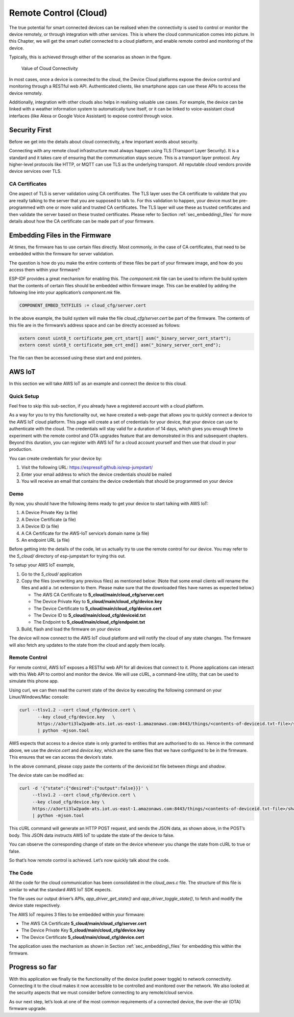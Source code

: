 Remote Control (Cloud)
======================

The true potential for smart connected devices can be realised when the
connectivity is used to control or monitor the device remotely, or
through integration with other services. This is where the cloud
communication comes into picture. In this Chapter, we will get the smart
outlet connected to a cloud platform, and enable remote control and
monitoring of the device.

Typically, this is achieved through either of the scenarios as shown in
the figure.

.. figure:: ../../_static/cloud_connectivity.png
   :alt: Value of Cloud Connectivity

   Value of Cloud Connectivity

In most cases, once a device is connected to the cloud, the Device Cloud
platforms expose the device control and monitoring through a RESTful web
API. Authenticated clients, like smartphone apps can use these APIs to
access the device remotely.

Additionally, integration with other clouds also helps in realising
valuable use cases. For example, the device can be linked with a weather
information system to automatically tune itself, or it can be linked to
voice-assistant cloud interfaces (like Alexa or Google Voice Assistant)
to expose control through voice.

.. _sec_security\_first:

Security First
--------------

Before we get into the details about cloud
connectivity, a few important words about security.

Connecting with any remote cloud infrastructure must always happen using
TLS (Transport Layer Security). It is a standard and it takes care of
ensuring that the communication stays secure. This is a transport layer
protocol. Any higher-level protocols like HTTP, or MQTT can use TLS as
the underlying transport. All reputable cloud vendors provide device
services over TLS.

CA Certificates
~~~~~~~~~~~~~~~

One aspect of TLS is server validation using CA certificates. The TLS
layer uses the CA certificate to validate that you are really talking to
the server that you are supposed to talk to. For this validation to
happen, your device must be pre-programmed with one or more valid and
trusted CA certificates. The TLS layer will use these as trusted
certificates and then validate the server based on these trusted
certificates. Please refer to Section :ref:`sec_embedding\_files` for more
details about how the CA certificate can be made part of your firmware.

.. _sec_embedding\_files:

Embedding Files in the Firmware
-------------------------------

At times, the firmware has to use certain files
directly. Most commonly, in the case of CA certificates, that need to be
embedded within the firmware for server validation.

The question is how do you make the entire contents of these files be
part of your firmware image, and how do you access them within your
firmware?

ESP-IDF provides a great mechanism for enabling this. The *component.mk*
file can be used to inform the build system that the contents of certain
files should be embedded within firmware image. This can be enabled by
adding the following line into your application’s *component.mk* file.

.. code:: cmake

    COMPONENT_EMBED_TXTFILES := cloud_cfg/server.cert 

In the above example, the build system will make the file
*cloud\_cfg/server.cert* be part of the firmware. The contents of this
file are in the firmware’s address space and can be directly accessed as
follows:

.. code:: c

    extern const uint8_t certificate_pem_crt_start[] asm("_binary_server_cert_start");
    extern const uint8_t certificate_pem_crt_end[] asm("_binary_server_cert_end");

The file can then be accessed using these start and end pointers.

.. _sec_aws\_cloud:

AWS IoT
-------

In this section we will take AWS IoT as an example and
connect the device to this cloud.

Quick Setup
~~~~~~~~~~~

Feel free to skip this sub-section, if you already have a registered
account with a cloud platform.

As a way for you to try this functionality out, we have created a
web-page that allows you to quickly connect a device to the AWS IoT
cloud platform. This page will create a set of credentials for your
device, that your device can use to authenticate with the cloud. The
credentials will stay valid for a duration of 14 days, which gives you
enough time to experiment with the remote control and OTA upgrades
feature that are demonstrated in this and subsequent chapters. Beyond
this duration, you can register with AWS IoT for a cloud account
yourself and then use that cloud in your production.

You can create credentials for your device by:

#. Visit the following URL: https://espressif.github.io/esp-jumpstart/

#. Enter your email address to which the device credentials should be
   mailed

#. You will receive an email that contains the device credentials that
   should be programmed on your device

Demo
~~~~

By now, you should have the following items ready to get your device to
start talking with AWS IoT:

#. A Device Private Key (a file)

#. A Device Certificate (a file)

#. A Device ID (a file)

#. A CA Certificate for the AWS-IoT service’s domain name (a file)

#. An endpoint URL (a file)

Before getting into the details of the code, let us actually try to use
the remote control for our device. You may refer to the *5\_cloud/*
directory of esp-jumpstart for trying this out.

To setup your AWS IoT example,

#. Go to the *5\_cloud/* application

#. Copy the files (overwriting any previous files) as mentioned below:
   (Note that some email clients will rename the files and add a .txt
   extension to them. Please make sure that the downloaded files have
   names as expected below.)

   -  The AWS CA Certificate to **5\_cloud/main/cloud\_cfg/server.cert**

   -  The Device Private Key to **5\_cloud/main/cloud\_cfg/device.key**

   -  The Device Certificate to **5\_cloud/main/cloud\_cfg/device.cert**

   -  The Device ID to **5\_cloud/main/cloud\_cfg/deviceid.txt**

   -  The Endpoint to **5\_cloud/main/cloud\_cfg/endpoint.txt**

#. Build, flash and load the firmware on your device

The device will now connect to the AWS IoT cloud platform and will
notify the cloud of any state changes. The firmware will also fetch any
updates to the state from the cloud and apply them locally.

Remote Control
~~~~~~~~~~~~~~

For remote control, AWS IoT exposes a RESTful web API for all devices
that connect to it. Phone applications can interact with this Web API to
control and monitor the device. We will use cURL, a command-line
utility, that can be used to simulate this phone app.

Using curl, we can then read the current state of the device by
executing the following command on your Linux/Windows/Mac console:

.. code:: console


    curl --tlsv1.2 --cert cloud_cfg/device.cert \
           --key cloud_cfg/device.key   \
           https://a3orti3lw2padm-ats.iot.us-east-1.amazonaws.com:8443/things/<contents-of-deviceid.txt-file>/shadow \ 
           | python -mjson.tool

AWS expects that access to a device state is only granted to entities
that are authorised to do so. Hence in the command above, we use the
*device.cert* and *device.key*, which are the same files that we have
configured to be in the firmware. This ensures that we can access the
device’s state.

In the above command, please copy paste the contents of the deviceid.txt
file between *things* and *shadow*.

The device state can be modified as:

.. code:: console


    curl -d '{"state":{"desired":{"output":false}}}' \ 
         --tlsv1.2 --cert cloud_cfg/device.cert \ 
         --key cloud_cfg/device.key \ 
         https://a3orti3lw2padm-ats.iot.us-east-1.amazonaws.com:8443/things/<contents-of-deviceid.txt-file>/shadow \
         | python -mjson.tool

This cURL command will generate an HTTP POST request, and sends the JSON
data, as shown above, in the POST’s body. This JSON data instructs AWS
IoT to update the state of the device to false.

You can observe the corresponding change of state on the device whenever
you change the state from cURL to true or false.

So that’s how remote control is achieved. Let’s now quickly talk about
the code.

The Code
~~~~~~~~

All the code for the cloud communication has been consolidated in the
*cloud\_aws.c* file. The structure of this file is similar to what the
standard AWS IoT SDK expects.

The file uses our output driver’s APIs, *app\_driver\_get\_state()* and
*app\_driver\_toggle\_state()*, to fetch and modify the device state
respectively.

The AWS IoT requires 3 files to be embedded within your firmware:

-  The AWS CA Certificate **5\_cloud/main/cloud\_cfg/server.cert**

-  The Device Private Key **5\_cloud/main/cloud\_cfg/device.key**

-  The Device Certificate **5\_cloud/main/cloud\_cfg/device.cert**

The application uses the mechanism as shown in Section
:ref:`sec_embedding\_files` for embedding this within the firmware.

Progress so far
---------------

With this application we finally tie the functionality of the device
(outlet power toggle) to network connectivity. Connecting it to the
cloud makes it now accessible to be controlled and monitored over the
network. We also looked at the security aspects that we must consider
before connecting to any remote/cloud service.

As our next step, let’s look at one of the most common requirements of a
connected device, the over-the-air (OTA) firmware upgrade.
